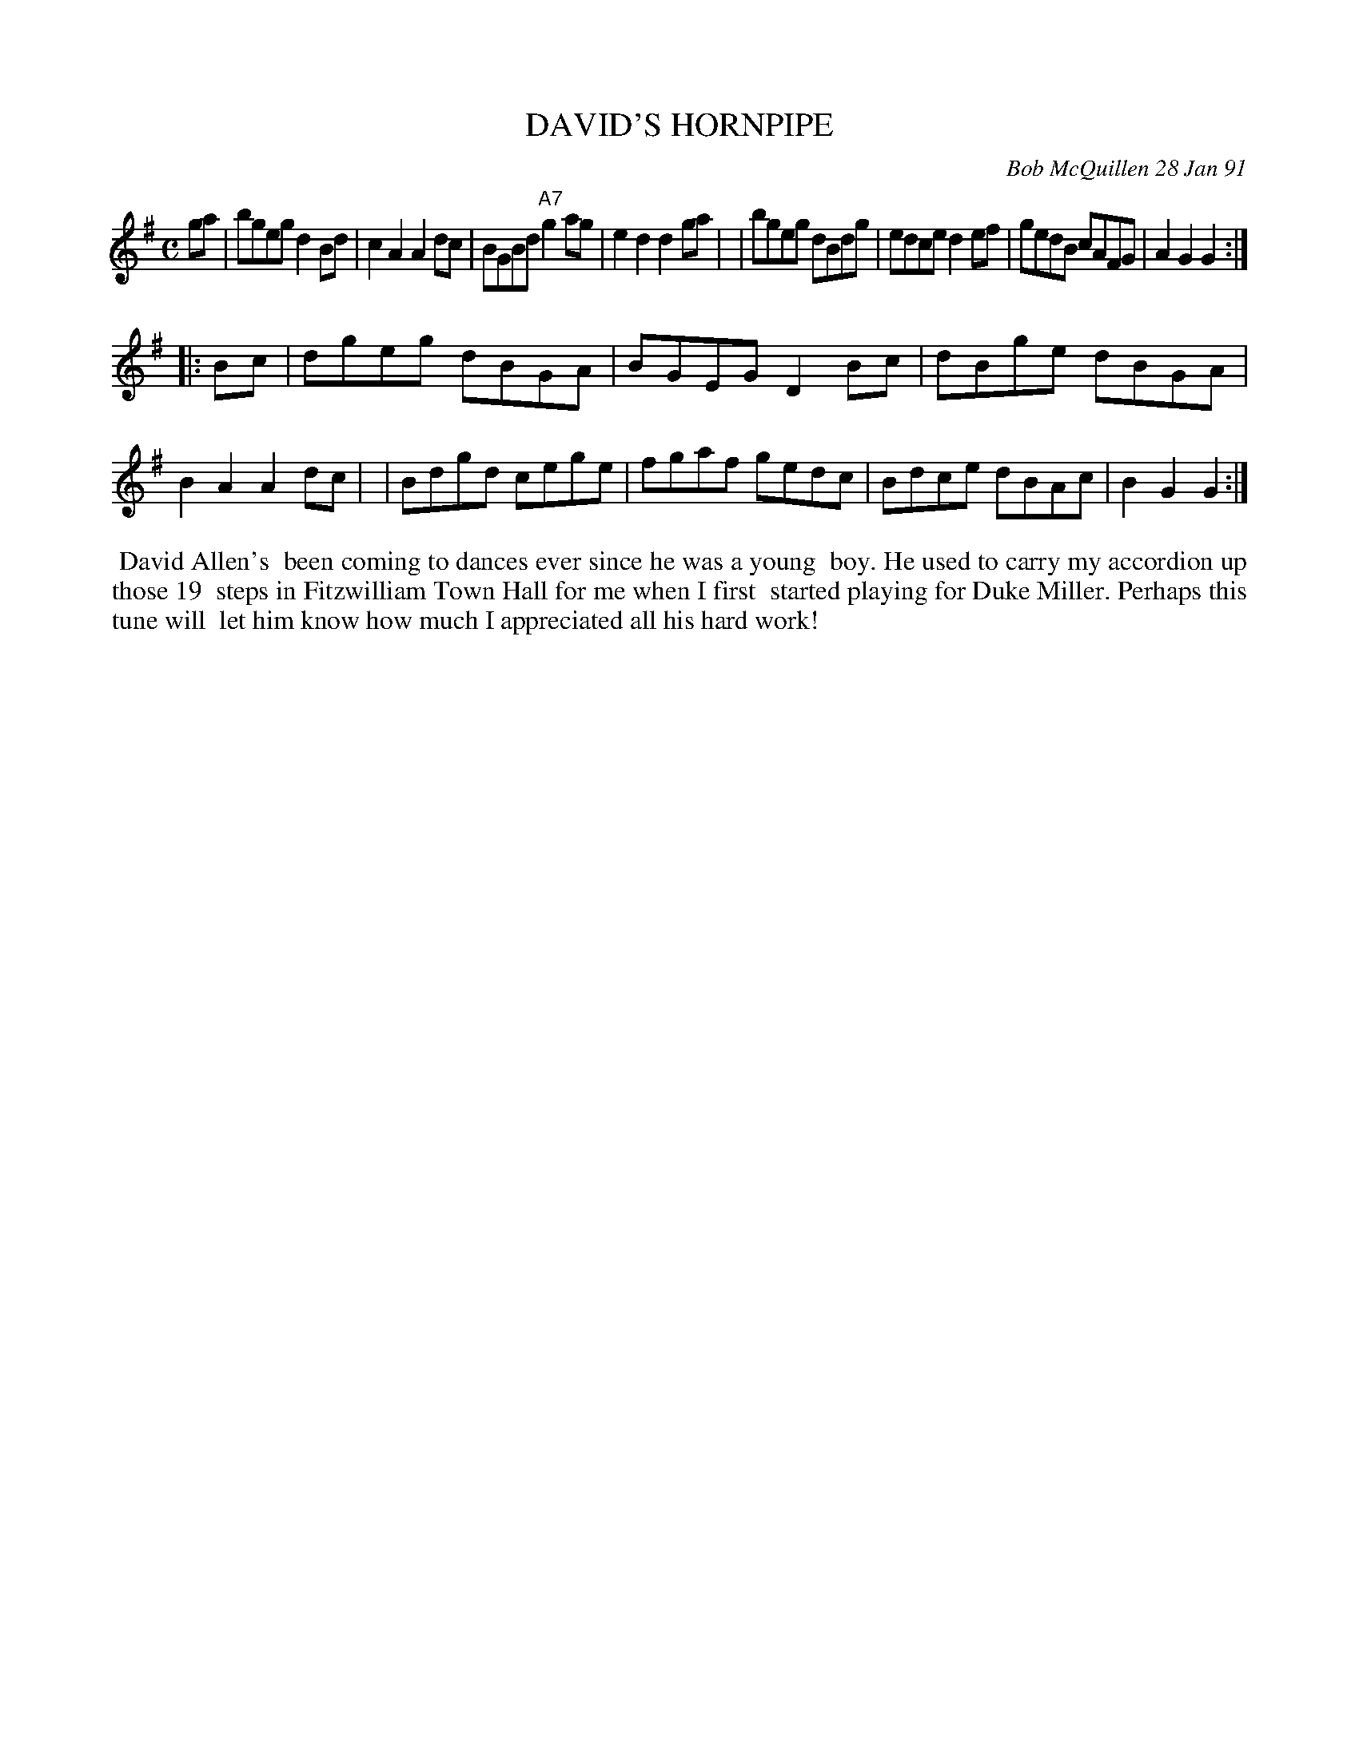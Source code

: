 X: 08030
T: DAVID'S HORNPIPE
C: Bob McQuillen 28 Jan 91
B: Bob's Note Book 8 #30
%R: hornpipe, reel
Z: 2021 John Chambers <jc:trillian.mit.edu>
M: C
L: 1/8
K: G
ga \
| bgeg d2Bd | c2A2 A2dc | BGBd "A7"g2ag | e2d2 d2ga |\
| bgeg dBdg | edce d2ef | gedB cAFG | A2G2 G2 :|
|: Bc \
| dgeg dBGA | BGEG D2Bc | dBge dBGA | B2A2 A2dc |\
| Bdgd cege | fgaf gedc | Bdce dBAc | B2G2 G2 :|
%%begintext align
%% David Allen's
%% been coming to dances ever since he was a young
%% boy. He used to carry my accordion up those 19
%% steps in Fitzwilliam Town Hall for me when I first
%% started playing for Duke Miller. Perhaps this tune will
%% let him know how much I appreciated all his hard work!
%%endtext

